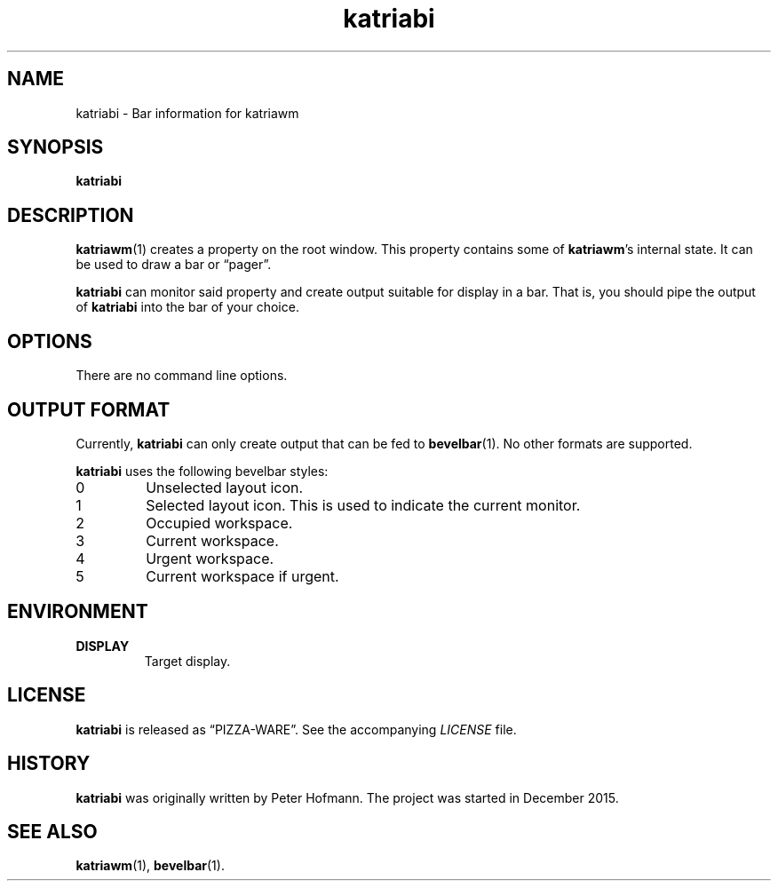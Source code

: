 .TH katriabi 1 "2016-01-06" "Katria Window Manager" "User Commands"
.\" --------------------------------------------------------------------
.SH NAME
katriabi \- Bar information for katriawm
.\" --------------------------------------------------------------------
.SH SYNOPSIS
\fBkatriabi\fP
.\" --------------------------------------------------------------------
.SH DESCRIPTION
\fBkatriawm\fP(1) creates a property on the root window. This property
contains some of \fBkatriawm\fP's internal state. It can be used to draw
a bar or \(lqpager\(rq.
.P
\fBkatriabi\fP can monitor said property and create output suitable for
display in a bar. That is, you should pipe the output of \fBkatriabi\fP
into the bar of your choice.
.\" --------------------------------------------------------------------
.SH OPTIONS
There are no command line options.
.\" --------------------------------------------------------------------
.SH "OUTPUT FORMAT"
Currently, \fBkatriabi\fP can only create output that can be fed to
\fBbevelbar\fP(1). No other formats are supported.
.P
\fBkatriabi\fP uses the following bevelbar styles:
.TP
0
Unselected layout icon.
.TP
1
Selected layout icon. This is used to indicate the current monitor.
.TP
2
Occupied workspace.
.TP
3
Current workspace.
.TP
4
Urgent workspace.
.TP
5
Current workspace if urgent.
.\" --------------------------------------------------------------------
.SH ENVIRONMENT
.TP
.B DISPLAY
Target display.
.\" --------------------------------------------------------------------
.SH LICENSE
\fBkatriabi\fP is released as \(lqPIZZA-WARE\(rq. See the accompanying
\fILICENSE\fP file.
.\" --------------------------------------------------------------------
.SH HISTORY
\fBkatriabi\fP was originally written by Peter Hofmann. The project
was started in December 2015.
.\" --------------------------------------------------------------------
.SH "SEE ALSO"
.BR katriawm (1),
.BR bevelbar (1).
